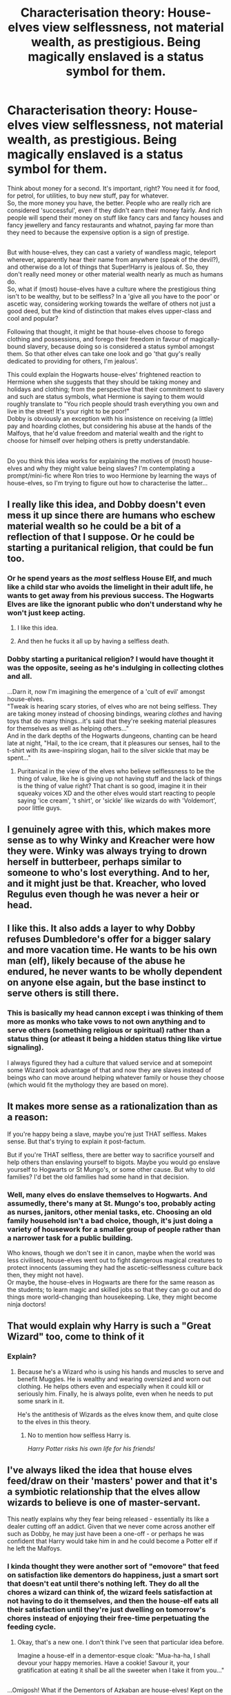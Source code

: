 #+TITLE: Characterisation theory: House-elves view selflessness, not material wealth, as prestigious. Being magically enslaved is a status symbol for them.

* Characterisation theory: House-elves view selflessness, not material wealth, as prestigious. Being magically enslaved is a status symbol for them.
:PROPERTIES:
:Author: Avaday_Daydream
:Score: 205
:DateUnix: 1567505598.0
:DateShort: 2019-Sep-03
:FlairText: Discussion
:END:
Think about money for a second. It's important, right? You need it for food, for petrol, for utilities, to buy new stuff, pay for whatever.\\
So, the more money you have, the better. People who are really rich are considered 'successful', even if they didn't earn their money fairly. And rich people will spend their money on stuff like fancy cars and fancy houses and fancy jewellery and fancy restaurants and whatnot, paying far more than they need to because the expensive option is a sign of prestige.

** 
   :PROPERTIES:
   :CUSTOM_ID: section
   :END:
But with house-elves, they can cast a variety of wandless magic, teleport wherever, apparently hear their name from anywhere (speak of the devil?), and otherwise do a lot of things that Super!Harry is jealous of. So, they don't really need money or other material wealth nearly as much as humans do.\\
So, what if (most) house-elves have a culture where the prestigious thing isn't to be wealthy, but to be selfless? In a 'give all you have to the poor' or ascetic way, considering working towards the welfare of others not just a good deed, but the kind of distinction that makes elves upper-class and cool and popular?

Following that thought, it might be that house-elves choose to forego clothing and possessions, and forego their freedom in favour of magically-bound slavery, because doing so is considered a status symbol amongst them. So that other elves can take one look and go 'that guy's really dedicated to providing for others, I'm jealous'.

This could explain the Hogwarts house-elves' frightened reaction to Hermione when she suggests that they should be taking money and holidays and clothing; from the perspective that their commitment to slavery and such are status symbols, what Hermione is saying to them would roughly translate to "You rich people should trash everything you own and live in the street! It's your right to be poor!"\\
Dobby is obviously an exception with his insistence on receiving (a little) pay and hoarding clothes, but considering his abuse at the hands of the Malfoys, that he'd value freedom and material wealth and the right to choose for himself over helping others is pretty understandable.

** 
   :PROPERTIES:
   :CUSTOM_ID: section-1
   :END:
Do you think this idea works for explaining the motives of (most) house-elves and why they might value being slaves? I'm contemplating a prompt/mini-fic where Ron tries to woo Hermione by learning the ways of house-elves, so I'm trying to figure out how to characterise the latter...


** I really like this idea, and Dobby doesn't even mess it up since there are humans who eschew material wealth so he could be a bit of a reflection of that I suppose. Or he could be starting a puritanical religion, that could be fun too.
:PROPERTIES:
:Author: FelysFrost
:Score: 118
:DateUnix: 1567506833.0
:DateShort: 2019-Sep-03
:END:

*** Or he spend years as the /most/ selfless House Elf, and much like a child star who avoids the limelight in their adult life, he wants to get away from his previous success. The Hogwarts Elves are like the ignorant public who don't understand why he won't just keep acting.
:PROPERTIES:
:Author: ForwardDiscussion
:Score: 57
:DateUnix: 1567521450.0
:DateShort: 2019-Sep-03
:END:

**** I like this idea.
:PROPERTIES:
:Author: wille179
:Score: 12
:DateUnix: 1567524752.0
:DateShort: 2019-Sep-03
:END:


**** And then he fucks it all up by having a selfless death.
:PROPERTIES:
:Author: kenneth1221
:Score: 3
:DateUnix: 1567559882.0
:DateShort: 2019-Sep-04
:END:


*** Dobby starting a puritanical religion? I would have thought it was the opposite, seeing as he's indulging in collecting clothes and all.

...Darn it, now I'm imagining the emergence of a 'cult of evil' amongst house-elves.\\
"Tweak is hearing scary stories, of elves who are not being selfless. They are taking money instead of choosing bindings, wearing /clothes/ and having toys that do many things...it's said that they're seeking material pleasures for themselves as well as helping others..."\\
And in the dark depths of the Hogwarts dungeons, chanting can be heard late at night, "Hail, to the ice cream, that it pleasures our senses, hail to the t-shirt with its awe-inspiring slogan, hail to the silver sickle that may be spent..."
:PROPERTIES:
:Author: Avaday_Daydream
:Score: 10
:DateUnix: 1567549205.0
:DateShort: 2019-Sep-04
:END:

**** Puritanical in the view of the elves who believe selflessness to be the thing of value, like he is giving up not having stuff and the lack of things is the thing of value right? That chant is so good, imagine it in their squeaky voices XD and the other elves would start reacting to people saying 'ice cream', 't shirt', or 'sickle' like wizards do with 'Voldemort', poor little guys.
:PROPERTIES:
:Author: FelysFrost
:Score: 3
:DateUnix: 1567549674.0
:DateShort: 2019-Sep-04
:END:


** I genuinely agree with this, which makes more sense as to why Winky and Kreacher were how they were. Winky was always trying to drown herself in butterbeer, perhaps similar to someone to who's lost everything. And to her, and it might just be that. Kreacher, who loved Regulus even though he was never a heir or head.
:PROPERTIES:
:Author: CuriousLurkerPresent
:Score: 54
:DateUnix: 1567509452.0
:DateShort: 2019-Sep-03
:END:


** I like this. It also adds a layer to why Dobby refuses Dumbledore's offer for a bigger salary and more vacation time. He wants to be his own man (elf), likely because of the abuse he endured, he never wants to be wholly dependent on anyone else again, but the base instinct to serve others is still there.
:PROPERTIES:
:Author: sackofgarbage
:Score: 41
:DateUnix: 1567517410.0
:DateShort: 2019-Sep-03
:END:

*** This is basically my head cannon except i was thinking of them more as monks who take vows to not own anything and to serve others (something religious or spiritual) rather than a status thing (or atleast it being a hidden status thing like virtue signaling).

I always figured they had a culture that valued service and at somepoint some Wizard took advantage of that and now they are slaves instead of beings who can move around helping whatever family or house they choose (which would fit the mythology they are based on more).
:PROPERTIES:
:Author: RemeberThisPassword
:Score: 13
:DateUnix: 1567520508.0
:DateShort: 2019-Sep-03
:END:


** It makes more sense as a rationalization than as a reason:

If you're happy being a slave, maybe you're just THAT selfless. Makes sense. But that's trying to explain it post-factum.

But if you're THAT selfless, there are better way to sacrifice yourself and help others than enslaving yourself to bigots. Maybe you would go enslave yourself to Hogwarts or St Mungo's, or some other cause. But why to old families? I'd bet the old families had some hand in that decision.
:PROPERTIES:
:Author: Togop
:Score: 11
:DateUnix: 1567537573.0
:DateShort: 2019-Sep-03
:END:

*** Well, many elves do enslave themselves to Hogwarts. And assumedly, there's many at St. Mungo's too, probably acting as nurses, janitors, other menial tasks, etc. Choosing an old family household isn't a bad choice, though, it's just doing a variety of housework for a smaller group of people rather than a narrower task for a public building.

Who knows, though we don't see it in canon, maybe when the world was less civilised, house-elves went out to fight dangerous magical creatures to protect innocents (assuming they had the ascetic-selflessness culture back then, they might not have).\\
Or maybe, the house-elves in Hogwarts are there for the same reason as the students; to learn magic and skilled jobs so that they can go out and do things more world-changing than housekeeping. Like, they might become ninja doctors!
:PROPERTIES:
:Author: Avaday_Daydream
:Score: 5
:DateUnix: 1567549992.0
:DateShort: 2019-Sep-04
:END:


** That would explain why Harry is such a "Great Wizard" too, come to think of it
:PROPERTIES:
:Author: Anchupom
:Score: 10
:DateUnix: 1567519296.0
:DateShort: 2019-Sep-03
:END:

*** Explain?
:PROPERTIES:
:Author: KidCoheed
:Score: 3
:DateUnix: 1567524006.0
:DateShort: 2019-Sep-03
:END:

**** Because he's a Wizard who is using his hands and muscles to serve and benefit Muggles. He is wealthy and wearing oversized and worn out clothing. He helps others even and especially when it could kill or seriously him. Finally, he is always polite, even when he needs to put some snark in it.

He's the antithesis of Wizards as the elves know them, and quite close to the elves in this theory.
:PROPERTIES:
:Author: Solo_is_my_copliot
:Score: 13
:DateUnix: 1567538201.0
:DateShort: 2019-Sep-03
:END:

***** No to mention how selfless Harry is.

/Harry Potter risks his own life for his friends!/
:PROPERTIES:
:Author: CryptidGrimnoir
:Score: 3
:DateUnix: 1567591707.0
:DateShort: 2019-Sep-04
:END:


** I've always liked the idea that house elves feed/draw on their 'masters' power and that it's a symbiotic relationship that the elves allow wizards to believe is one of master-servant.

This neatly explains why they fear being released - essentially its like a dealer cutting off an addict. Given that we never come across another elf such as Dobby, he may just have been a one-off - or perhaps he was confident that Harry would take him in and he could become a Potter elf if he left the Malfoys.
:PROPERTIES:
:Author: 360Saturn
:Score: 28
:DateUnix: 1567509498.0
:DateShort: 2019-Sep-03
:END:

*** I kinda thought they were another sort of "emovore" that feed on satisfaction like dementors do happiness, just a smart sort that doesn't eat until there's nothing left. They do all the chores a wizard can think of, the wizard feels satisfaction at not having to do it themselves, and then the house-elf eats all their satisfaction until they're just dwelling on tomorrow's chores instead of enjoying their free-time perpetuating the feeding cycle.
:PROPERTIES:
:Author: LMeire
:Score: 11
:DateUnix: 1567538428.0
:DateShort: 2019-Sep-03
:END:

**** Okay, that's a new one. I don't think I've seen that particular idea before.

Imagine a house-elf in a dementor-esque cloak: "Mua-ha-ha, I shall devour your happy memories. Have a cookie! Savour it, your gratification at eating it shall be all the sweeter when I take it from you..."

** 
   :PROPERTIES:
   :CUSTOM_ID: section
   :END:
...Omigosh! What if the Dementors of Azkaban are house-elves! Kept on the island by Ekrizdis and barely surviving off his cruel satisfaction and joy at tormenting muggle sailors (and the small amounts of relief from said sailors when the elves did what they could to help them), after Ekrizdis's death, they were trapped by the island's wards, and twisted by the lack of any positive emotions to drink.\\
Once Azkaban was rediscovered, the house-elves of it were twisted into horrible shells of their former selves that had turned to forcibly devouring happy memories to sate their hunger! They wear the black cloaks and float, and never show their faces, in order to conceal how far they've fallen from other house-elves!
:PROPERTIES:
:Author: Avaday_Daydream
:Score: 10
:DateUnix: 1567550573.0
:DateShort: 2019-Sep-04
:END:


**** I love this read
:PROPERTIES:
:Author: 360Saturn
:Score: 3
:DateUnix: 1567545751.0
:DateShort: 2019-Sep-04
:END:


*** I like that idea as well and I like the theory that Dobby sneaked bonded with Harry in that final chapter of CoS, like ok Malfoys fuck them I'm bound to Sir Harry Potter and he's so kind he won't miss me, so I'mma go try my luck selling my skills as a "Free" Elf
:PROPERTIES:
:Author: KidCoheed
:Score: 7
:DateUnix: 1567524177.0
:DateShort: 2019-Sep-03
:END:


** I like the idea. It would make Hermione pretty ignorant, though 😂
:PROPERTIES:
:Author: Mikill1995
:Score: 19
:DateUnix: 1567508331.0
:DateShort: 2019-Sep-03
:END:

*** Well, she IS ignorant to a lot of things about the magical world. She knows more than Harry, because she reads every relevant text she can get her hands on, but she's still coming from a society with profoundly different ideas about indentured servitude. When she's 14 and starting to get really enthusiastic about SPEW, this is quite possibly the first time she's ever had to think about a (very) non-human life form that's nevertheless both as sentient and as sapient as humans are. *Of course* she's going to bring a lot of her own existing preconceptions to how she thinks about that, both the good/useful ones AND the flawed ones.

Plus...even if she DID read up, what are the chances that a text written by a wizard author could tell her what she needed to know about house elf status symbols or the things that elves valued? Wizards are *incredibly bad* at considering the point of view of any of the other intelligent species. They infuriate the goblins with their ignorance twice before breakfast. The centaurs as well. And the merfolk. A wizarding author, comfortably convinced of his own superiority, would bring a set of assumptions that were just as flawed.

It would take a very thoughtful, very thorough and extremely open minded wizard to start to write such a book. Who else would approach house elves, *ask* (not demand) to be taught by them about their culture and values and then discuss what he found out without being too biased or condescending to be useful?
:PROPERTIES:
:Author: AlamutJones
:Score: 66
:DateUnix: 1567509312.0
:DateShort: 2019-Sep-03
:END:

**** Yeah, but I can't imagine her in front of a house elf, saying here have a sock, them saying no, and then not asking why
:PROPERTIES:
:Author: Mikill1995
:Score: 3
:DateUnix: 1567521444.0
:DateShort: 2019-Sep-03
:END:

***** Could she (especially at 14, all fired up at the injustice) have asked in a tactful enough way to get the answer?

Remember, when she tried to have a conversation with Winky about the Crouch family and how they'd treated her, Winky effectively told her to shut up and not stick her nose in things she didn't understand.

It would have to be a very, very tactful approach to avoid giving offence.
:PROPERTIES:
:Author: AlamutJones
:Score: 21
:DateUnix: 1567522093.0
:DateShort: 2019-Sep-03
:END:

****** True
:PROPERTIES:
:Author: Mikill1995
:Score: 5
:DateUnix: 1567522538.0
:DateShort: 2019-Sep-03
:END:

******* Perhaps Regulus could have, if he asked Kreacher to teach him...but even Regulus didn't think to ask. The wizarding blind spot strikes again.

Can house-elves write? Can they use something like a Quick-Quotes Quill (without the Skeeter flourishes, obviously) to take dictation as they speak? The only way for house elf cultural mores to be discussed respectfully might be for it to come from an elf directly - an unusually outspoken one, or one with a REALLY trusting relationship with the humans of the household, so they could trust that they wouldn't be punished or otherwise suffer if the text was released.

I think I'd kind of love for Luna to ask? She's...basically completely unconcerned by what other humans think of her anyway, so she might actually make the attempt!
:PROPERTIES:
:Author: AlamutJones
:Score: 7
:DateUnix: 1567523129.0
:DateShort: 2019-Sep-03
:END:

******** Luna might actually work. Perhaps Regulus did know 🤔
:PROPERTIES:
:Author: Mikill1995
:Score: 3
:DateUnix: 1567523297.0
:DateShort: 2019-Sep-03
:END:


** I mean. There's /selfless/ and then there's /being happy you're a slave./
:PROPERTIES:
:Author: silverminnow
:Score: 12
:DateUnix: 1567522006.0
:DateShort: 2019-Sep-03
:END:

*** People can turn *weird* shit into status symbols. Even things that are unequivocally not pleasant for them, or even actively harming them.

There's also the part where house elves are not human. They may not always think or behave in the same way humans do, and humans aren't always going to understand why that is or how they got to that point.

If a *wizard* interprets the relationship as “my house elf is happy to be a slave”, and the *house elf* interprets it as “I'm responsible for a whole tribe of weird hairless monkey pets, I have to look after them now”...who's right?

Your cat would think you were his slave, and happy to be so. You feed him, you clean up after him, you make a fuss of him when he complains. He scratches you or bites you occasionally, and yet you keep coming back. You'll even show off the worst injuries he gives you, or the biggest bills he racks up, as though they're impressive.

There's a lot your cat doesn't understand about how you work or why you do what you do. He'd also never think to ask about it, but just accept it as his due. Wizards are ignorant and self-centred enough that they miss (or see but don't bother to question) a lot about house elves...so what did they miss?
:PROPERTIES:
:Author: AlamutJones
:Score: 8
:DateUnix: 1567524444.0
:DateShort: 2019-Sep-03
:END:

**** u/willieTB3:
#+begin_quote
  There's also the part where house elves are not human. They may not always think or behave in the same way humans do, and humans aren't always going to understand why that is or how they got to that point.
#+end_quote

That's something to think about. Different species have different standards and probably an entire history to go with it, too bad people are bad at researching in the HP world.( and irl too) Also I might have something to do with the species instincts within its self. Think of Aragog for example, he's seems sentient and he probably is. But at the end of the day he's still a giant fucking spider. He told Harry and Ron first hand(leg?) that he would not let his young eat Hagrid(he raised him and probably but imprinted at some level) but when children (read: food) walk right up to them he will not deny them.
:PROPERTIES:
:Author: willieTB3
:Score: 4
:DateUnix: 1567550646.0
:DateShort: 2019-Sep-04
:END:


** Any attempt to rationalize slavery as some type of good thing is gonna be a no-go for me. Everything you brought up is also easily explained by the canon explanation of centuries of abuse and gaslighting.

Let's free the House elves and give them the opportunity to go to school and own businesses before assuming it's something they don't want. There's going to be a difference between elves that were born into slavery and so all they know is cleaning, and a child elf who has no preconceived notions about the world.
:PROPERTIES:
:Author: Lywik270
:Score: 9
:DateUnix: 1567524606.0
:DateShort: 2019-Sep-03
:END:


** The issue with House Elves is that any kind of slavery cannot be consented to because a slave gains no benefits out of it but loses the right to opt-out. If House Elves were servants protected by labour rights, it would be no issue, but canonically they are nothing but brainwashed slaves.
:PROPERTIES:
:Author: Hellstrike
:Score: 14
:DateUnix: 1567521010.0
:DateShort: 2019-Sep-03
:END:

*** u/Vike_Me:
#+begin_quote
  The issue with House Elves is that any kind of slavery cannot be consented to because a slave gains no benefits out of it but loses the right to opt-out. If House Elves were servants protected by labour rights, it would be no issue, but *canonically they are nothing but brainwashed slaves*.
#+end_quote

I'm sorry, but I don't seem to remember hearing that house elves are brainwashed anywhere in the seven canon books. I know the Hogwarts elves, Winky and literally every house elf not named Dobby appear to be Uncle Toms, but we are looking at a separate species of sapient living beings, not humans. I like Rowling, but we seriously do not know enough about house elves, their internal thoughts and their culture to make any kind of assumption about their species without sloppily using our own species to form preconceived notions.
:PROPERTIES:
:Author: Vike_Me
:Score: 1
:DateUnix: 1567531535.0
:DateShort: 2019-Sep-03
:END:

**** Slavery is slavery, no matter the culture, species or race (assuming sapience).
:PROPERTIES:
:Author: Hellstrike
:Score: 4
:DateUnix: 1567532036.0
:DateShort: 2019-Sep-03
:END:

***** How do you feel about the mutualistic relationship bandied about in some fics? Ie, house elves live on the magic of wizards, and their servitude is more of a service to match their sustenance proved by wizards. Are these valid explanations for wizard-house elf relations, or are they just lazy attempts to whitewash what is really slavery?
:PROPERTIES:
:Author: Vike_Me
:Score: 1
:DateUnix: 1567533629.0
:DateShort: 2019-Sep-03
:END:

****** So far I haven't seen a fic that properly makes house elves employees rather than slaves. To have a relationship that's not slavery or indentured servitude, it's not enough that house elves receive some form of pay (sustenance). They also need to be able to leave their master and find a new one. Ideally, they should be protected from abuse, and have equal rights to the extent possible.

Clearly, the house elf bond in HP doesn't allow the elf to break it end enforces absolute servitude. So there needs to be some legal mechanism to give them freedoms - i.e. their master is obliged to give them clothes if they request, and a somewhat effective enforcement mechanism. Ideally, active effort in society to develop a less restrictive version of the bond that still allows them to feed.

Finally, I'd argue house elves should receive more than just sustenance for the service they provide (unless their sustenance is actually burdensome for wizards, but that's never the case in fics). To compare, if a live-in maid is only paid with room and board, that'd be heavy exploitation if not outright slavery.

All in all, in a world where you need to be magically bound to servitude to survive, a society that doesn't approve of slavery should take steps to mitigate that. In none of the fics I've read such steps are shown.
:PROPERTIES:
:Author: Togop
:Score: 5
:DateUnix: 1567535652.0
:DateShort: 2019-Sep-03
:END:

******* u/Vike_Me:
#+begin_quote
  Clearly, the house elf bond in HP doesn't allow the elf to break it end enforces absolute servitude. So there needs to be some legal mechanism to give them freedoms - i.e. their master is obliged to give them clothes if they request, and a somewhat effective enforcement mechanism. Ideally, active effort in society to develop a less restrictive version of the bond that still allows them to feed.
#+end_quote

This point really cuts to the heart of the issue. What trouble would there be if a house elf wanted to leave terrible wizards like the Malloy's? Legally and magically requiring the option to separate and find new options like other wizards or places like Hogwarts is ideal in this situation, as it provides a sapient species at least some degree of free will. Further points about working around the need for house elves to be tied down to wizards and some governing body to protect them provide the nuance that fics realistically dealing with the conundrum of house elves require to not be merely explaining away the iffy slave-like nature present in canon and fanon.

Really wish there were fics that discussed these matters, because house elves are really sketchy in canon. It's weird how Hermione and SPEW are treated as a joke by everyone despite fighting what in the seven books is visibly straight-up slavery. Would kill for Rowling to have either painted Hermione starkly in the right or have written in the nuance you have in your post.
:PROPERTIES:
:Author: Vike_Me
:Score: 2
:DateUnix: 1567539342.0
:DateShort: 2019-Sep-04
:END:

******** Well, honestly canon's response to SPEW is not right, but it's realistic. In a society where slavery of house elves is obviously accepted, a 14 (15?) year old girl that decides to fight it alone wouldn't be very successful. Most of her peers would think her silly, because they've grown up with house elves. Those who haven't - Muggleborns, are a minority, and many would fall to peer pressure. Especially school children. Thus, the elf storyline is humorous not because Hermione's goals are ridiculed, but because she simply isn't very good at achieving them while still 14.

Maybe the acronym SPEW is in bad taste - I used to find it hard to believe that Hermione would choose such a name - and so though JKR forced it just to make fun of it. But there is an actual [[https://en.wikipedia.org/wiki/Society_for_Promoting_the_Employment_of_Women][Society for Promoting the Employment of Women]] (it has by now changed its name), so...
:PROPERTIES:
:Author: Togop
:Score: 2
:DateUnix: 1567545353.0
:DateShort: 2019-Sep-04
:END:

********* *Society for Promoting the Employment of Women*

The Society for Promoting the Employment of Women (SPEW) was one of the earliest British women's organisations.

The society was established in 1859 by Jessie Boucherett, Barbara Bodichon and Adelaide Anne Proctor to promote the training and employment of women. The Dictionary of Canadian Biography says Maria Rye was also a founding member. In its early years it was affiliated to the National Association for the Promotion of Social Science, though formal connections between them were severed in 1889.

--------------

^{[} [[https://www.reddit.com/message/compose?to=kittens_from_space][^{PM}]] ^{|} [[https://reddit.com/message/compose?to=WikiTextBot&message=Excludeme&subject=Excludeme][^{Exclude} ^{me}]] ^{|} [[https://np.reddit.com/r/HPfanfiction/about/banned][^{Exclude} ^{from} ^{subreddit}]] ^{|} [[https://np.reddit.com/r/WikiTextBot/wiki/index][^{FAQ} ^{/} ^{Information}]] ^{|} [[https://github.com/kittenswolf/WikiTextBot][^{Source}]] ^{]} ^{Downvote} ^{to} ^{remove} ^{|} ^{v0.28}
:PROPERTIES:
:Author: WikiTextBot
:Score: 2
:DateUnix: 1567545361.0
:DateShort: 2019-Sep-04
:END:


******** There's also the minor point that we don't know how a house elf would GET to those terrible wizards. They may be bought and sold, as human slaves were, but there's nothing in the books to suggest the existence of such an organised framework - no slave market, no ads in the Prophet saying “house elf for sale, enquire within”.

In the original folklore, the brownies that house elves are based on would often just *appear* in a household and start work, staying there until they were offended somehow/banished with clothes.

If this is what house elves do, then in a sense they do get to choose their people; they choose when and where to show up and the dodgy side of it where they're then stuck serving the terrible descendents of their original chosen humans indefinitely happens a bit later.

If this is NOT what house elves do...what's happening instead?
:PROPERTIES:
:Author: AlamutJones
:Score: 2
:DateUnix: 1567548671.0
:DateShort: 2019-Sep-04
:END:


****** Lazy whitewashing since even if it would be a parasitic bond, there should be safeguards on whataa wizard is allowed to impose on a elf (like you have for the treatment of children).
:PROPERTIES:
:Author: Hellstrike
:Score: 3
:DateUnix: 1567535187.0
:DateShort: 2019-Sep-03
:END:


** House elves are based on Brownies [[https://en.m.wikipedia.org/wiki/Brownie_(folklore)]]
:PROPERTIES:
:Author: QuotablePatella
:Score: 7
:DateUnix: 1567517452.0
:DateShort: 2019-Sep-03
:END:


** I see them as something like the Vorta or Jem'hadar of the Dominion in Star Trek.

Beings that have been bred to behave in a certain way, presumably selective breeding on horrific criteria.
:PROPERTIES:
:Author: impossiblefork
:Score: 6
:DateUnix: 1567510941.0
:DateShort: 2019-Sep-03
:END:


** Prestige based on "how much can you give away" rather than "how much do you have" is a thing. Consider how a host can show off to the guests by the lavishness of their meal and service.

However, I don't think it can be properly applied to the compulsory nature of house elf bonds. Surely, the most selfless act of all, and therefore most prestigious in this system, would be to provide a family with all the same services while /not/ being magically compelled to do so.
:PROPERTIES:
:Author: thrawnca
:Score: 3
:DateUnix: 1567566286.0
:DateShort: 2019-Sep-04
:END:

*** True enough, the notion I'm going with here though is that house-elves following this culture willingly embrace magical bondage as a kind of statement.\\
They don't have to be enslaved in order to work, so trading in their personal freedom for essentially zero gain is a way of saying 'look at how committed I am to making the lives of others better'.
:PROPERTIES:
:Author: Avaday_Daydream
:Score: 1
:DateUnix: 1567571856.0
:DateShort: 2019-Sep-04
:END:


** that is depressing it is like those theories that people used to have that black people liked being slaves and were happier that way
:PROPERTIES:
:Author: premar16
:Score: 7
:DateUnix: 1567541324.0
:DateShort: 2019-Sep-04
:END:


** Yeah no. Sorry, but no attempts to rationalize slavery is ever going to be good. Because slavery is, itself, fucking horrible. Get it? You sound like a white guy trying to rationalize black slavery back in the day. It's just never going to work.
:PROPERTIES:
:Author: Regular_Bus
:Score: 4
:DateUnix: 1567534109.0
:DateShort: 2019-Sep-03
:END:

*** Well, yeah. /Taking/ someone's freedom away from them and making them work /by force/ is wrong.\\
And even if someone gives away their personal freedom for whatever reason, it's wrong to abuse or exploit them just because the opportunity exists.

Or, in more specific terms, even if house-elves in general seek to be magically bound because it raises their status in the eyes of other elves, it's still wrong to forcibly enslave one.\\
And if you do have a house-elf, it's definitely not okay to mistreat him/her like the Malfoys did to Dobby.
:PROPERTIES:
:Author: Avaday_Daydream
:Score: 2
:DateUnix: 1567590214.0
:DateShort: 2019-Sep-04
:END:
